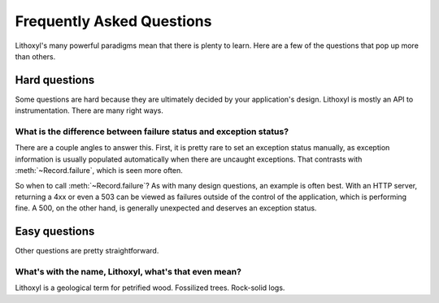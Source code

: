 Frequently Asked Questions
==========================

Lithoxyl's many powerful paradigms mean that there is plenty to
learn. Here are a few of the questions that pop up more than others.

Hard questions
--------------

Some questions are hard because they are ultimately decided by your
application's design. Lithoxyl is mostly an API to
instrumentation. There are many right ways.

What is the difference between failure status and exception status?
~~~~~~~~~~~~~~~~~~~~~~~~~~~~~~~~~~~~~~~~~~~~~~~~~~~~~~~~~~~~~~~~~~~

There are a couple angles to answer this. First, it is pretty rare to
set an exception status manually, as exception information is usually
populated automatically when there are uncaught exceptions. That
contrasts with :meth:`~Record.failure`, which is seen more often.

So when to call :meth:`~Record.failure`? As with many design
questions, an example is often best. With an HTTP server, returning a
4xx or even a 503 can be viewed as failures outside of the control of
the application, which is performing fine. A 500, on the other hand,
is generally unexpected and deserves an exception status.

Easy questions
--------------

Other questions are pretty straightforward.

.. ref:: etymology

What's with the name, Lithoxyl, what's that even mean?
~~~~~~~~~~~~~~~~~~~~~~~~~~~~~~~~~~~~~~~~~~~~~~~~~~~~~~

Lithoxyl is a geological term for petrified wood. Fossilized
trees. Rock-solid logs.

.. TODO: image
